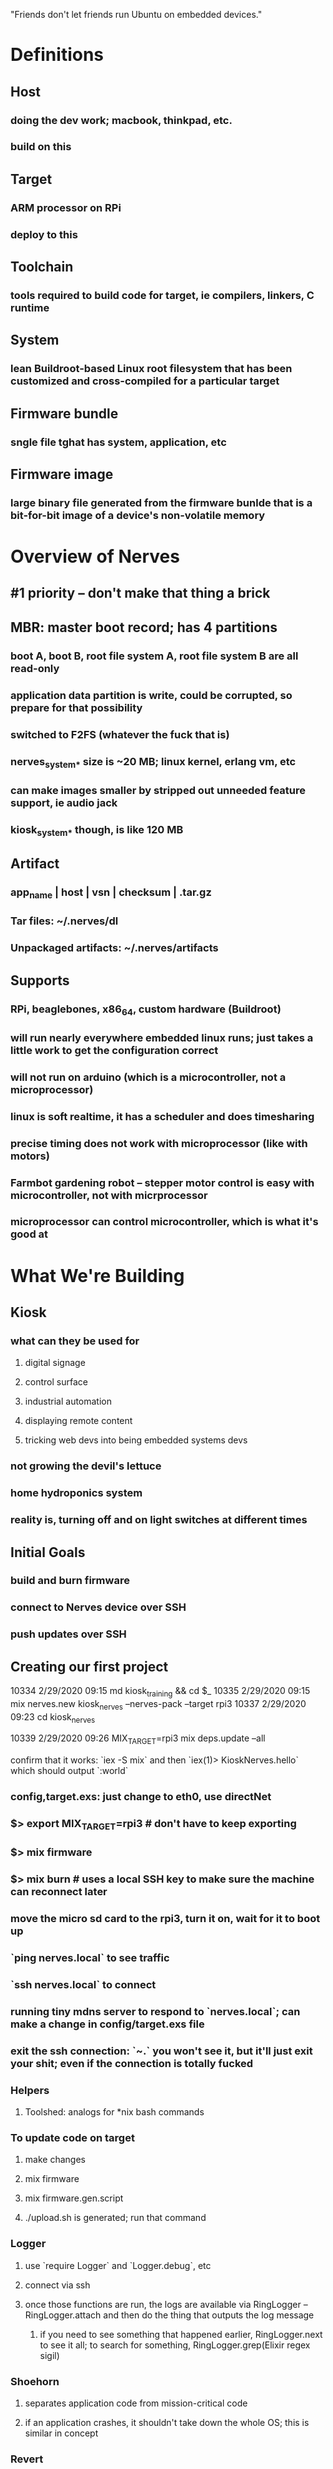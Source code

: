 # Elixir Workshop -- Nerves -- 29 February 2020

"Friends don't let friends run Ubuntu on embedded devices."

* Definitions
** Host
*** doing the dev work; macbook, thinkpad, etc.
*** build on this
** Target
*** ARM processor on RPi
*** deploy to this
** Toolchain
*** tools required to build code for target, ie compilers, linkers, C runtime
** System
*** lean Buildroot-based Linux root filesystem that has been customized and cross-compiled for a particular target
** Firmware bundle
*** sngle file tghat has system, application, etc
** Firmware image
*** large binary file generated from the firmware bunlde that is a bit-for-bit image of a device's non-volatile memory


* Overview of Nerves

** #1 priority -- don't make that thing a brick
** MBR: master boot record; has 4 partitions
*** boot A, boot B, root file system A, root file system B are all read-only
*** application data partition is write, could be corrupted, so prepare for that possibility
*** switched to F2FS (whatever the fuck that is)
*** nerves_system_* size is ~20 MB; linux kernel, erlang vm, etc
*** can make images smaller by stripped out unneeded feature support, ie audio jack
*** kiosk_system_* though, is like 120 MB
** Artifact
*** app_name | host | vsn | checksum | .tar.gz
*** Tar files: ~/.nerves/dl
*** Unpackaged artifacts: ~/.nerves/artifacts
** Supports
*** RPi, beaglebones, x86_64, custom hardware (Buildroot)
*** will run nearly everywhere embedded linux runs; just takes a little work to get the configuration correct
*** will not run on arduino (which is a microcontroller, not a microprocessor)
*** linux is soft realtime, it has a scheduler and does timesharing
*** precise timing does not work with microprocessor (like with motors)
*** Farmbot gardening robot -- stepper motor control is easy with microcontroller, not with micrprocessor
*** microprocessor can control microcontroller, which is what it's good at

* What We're Building
** Kiosk
*** what can they be used for
**** digital signage
**** control surface
**** industrial automation
**** displaying remote content
**** tricking web devs into being embedded systems devs
*** not growing the devil's lettuce
*** home hydroponics system
*** reality is, turning off and on light switches at different times
** Initial Goals
*** build and burn firmware
*** connect to Nerves device over SSH
*** push updates over SSH
** Creating our first project
10334  2/29/2020 09:15  md kiosk_training && cd $_
10335  2/29/2020 09:15  mix nerves.new kiosk_nerves --nerves-pack --target rpi3
10337  2/29/2020 09:23  cd kiosk_nerves
# now make changes to the mix.exs file -- # Dependencies for specific targets: {:kiosk_system_rpi3, "~> 1.9", runtime: false, targets: :rpi3},
10339  2/29/2020 09:26  MIX_TARGET=rpi3 mix deps.update --all

confirm that it works: `iex -S mix` and then `iex(1)> KioskNerves.hello` which
should output `:world`
*** config,target.exs: just change to eth0, use directNet
*** $> export MIX_TARGET=rpi3 # don't have to keep exporting
*** $> mix firmware
*** $> mix burn # uses a local SSH key to make sure the machine can reconnect later
*** move the micro sd card to the rpi3, turn it on, wait for it to boot up
*** `ping nerves.local` to see traffic
*** `ssh nerves.local` to connect
*** running tiny mdns server to respond to `nerves.local`; can make a change in config/target.exs file
*** exit the ssh connection: `~.` you won't see it, but it'll just exit your shit; even if the connection is totally fucked
*** Helpers
**** Toolshed: analogs for *nix bash commands
*** To update code on target
**** make changes
**** mix firmware
**** mix firmware.gen.script
**** ./upload.sh is generated; run that command
*** Logger
**** use `require Logger` and `Logger.debug`, etc
**** connect via ssh
**** once those functions are run, the logs are available via RingLogger -- RingLogger.attach and then do the thing that outputs the log message
***** if you need to see something that happened earlier, RingLogger.next to see it all; to search for something, RingLogger.grep(Elixir regex sigil)
*** Shoehorn
**** separates application code from mission-critical code
**** if an application crashes, it shouldn't take down the whole OS; this is similar in concept
*** Revert
**** `Nerves.Runtime.revert` but this might not work as expected -- had to put the SD card back in the writer and then re-run the burn command
** Displaying
*** uses webengine_kiosk which uses qt
**** if mix compile doesn't work, try `which qmake`; if not found, `brew link qt5 --force` or `QMAKE=/usr/local/opt/qt/bin/qmake mix compile`
** Supervision tree
*** kiosk_nerves/lib/kiosk_nerves/application.ex -- has two `def children` for the supervisor to start things for host and target separately, like deps and devDeps
** Adding config to run in "host mode," which doesn't run in fullscreen, for instance: in config/config.exs
** If needing to use pid to reference a process that we start using the supervision tree's "name" tuple, we can use the value of the "name" property in place of the pid
** Doing Work
*** Make changes, `mix firmware`, `./upload.sh`, and after it reboots, `ssh nerves.local`
** Ponchos vs Umbrellas
*** umbrella problem: everything from the top-down gets compiled; not ideal when developing against host and target devices
*** poncho solves this by allowing side-by-side compiles
** Troubleshoot
*** Using socat, get IP address of device, subtract 1 from the last block of numbers, go to http://172.31.43.93:9223/ in host browser
** Cool Things
*** In target's iex: `File.write! "/sys/class/backlight/rpi_backlight/brightness", "99"` to change brightness of device in realtime
*** Can create a module to change these files, and therefore, properties of the hardware

